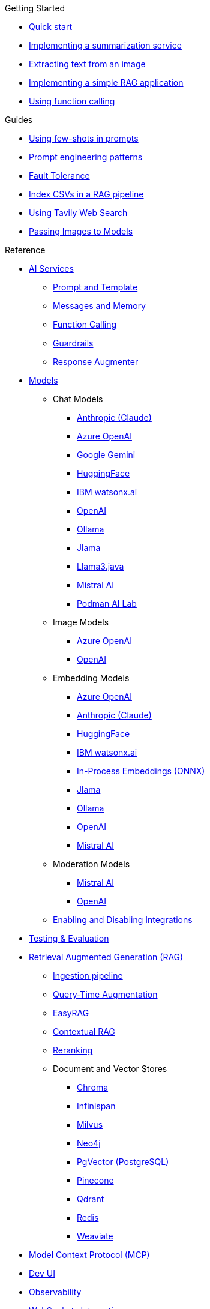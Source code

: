 
[.list-top-item]
.Getting Started

* xref:quickstart.adoc[Quick start]
* xref:quickstart-summarization.adoc[Implementing a summarization service]
* xref:quickstart-image.adoc[Extracting text from an image]
* xref:quickstart-rag.adoc[Implementing a simple RAG application]
* xref:quickstart-function-calling.adoc[Using function calling]

[.list-top-item]
.Guides

* xref:guide-few-shots.adoc[Using few-shots in prompts]
* xref:guide-prompt-engineering.adoc[Prompt engineering patterns]
// * xref:guide-ai-services-patterns.adoc[AI Services patterns]
* xref:guide-fault-tolerance.adoc[Fault Tolerance]
* xref:guide-csv.adoc[Index CSVs in a RAG pipeline]
* xref:guide-web-search.adoc[Using Tavily Web Search]
* xref:guide-passing-image.adoc[Passing Images to Models]
// * xref:guide-agentic-patterns.adoc[Implementing Agentic patterns]
// * xref:guide-structured-output.adoc[Returning structured data from a model]
// * xref:guide-streamed-responses.adoc[Using function calling]
// * xref:guide-log.adoc[Logging Model Interactions]
// * xref:guide-token.adoc[Tracking token usages]

// * xref:guide-local-models.adoc[Using local models]
// * xref:guide-in-process-models.adoc[Using in-process models]

// * xref:guide-generating-images.adoc[Generating Images from Prompts]
// Add evaluation and guardrails and testing guides
// Give knowledge to AI models

[.list-top-item]
.Reference

* xref:ai-services.adoc[AI Services]
** xref:prompt-and-template.adoc[Prompt and Template]
** xref:messages-and-memory.adoc[Messages and Memory]
** xref:function-calling.adoc[Function Calling]
** xref:guardrails.adoc[Guardrails]
** xref:response-augmenter.adoc[Response Augmenter]
* xref:models.adoc[Models]
** Chat Models
*** xref:anthropic-chat-model.adoc[Anthropic (Claude)]
*** xref:azure-openai-chat-model.adoc[Azure OpenAI]
*** xref:gemini-chat-model.adoc[Google Gemini]
*** xref:huggingface-chat-model.adoc[HuggingFace]
*** xref:watsonx-chat-model.adoc[IBM watsonx.ai]
*** xref:openai-chat-model.adoc[OpenAI]
*** xref:ollama-chat-model.adoc[Ollama]
*** xref:jlama-chat-model.adoc[Jlama]
*** xref:llama3-chat-model.adoc[Llama3.java]
*** xref:mistral-chat-model.adoc[Mistral AI]
*** xref:podman.adoc[Podman AI Lab]
** Image Models
*** xref:azure-openai-image-model.adoc[Azure OpenAI]
*** xref:openai-image-model.adoc[OpenAI]
** Embedding Models
*** xref:azure-openai-embedding-model.adoc[Azure OpenAI]
*** xref:gemini-embedding-model.adoc[Anthropic (Claude)]
*** xref:huggingface-embedding-model.adoc[HuggingFace]
*** xref:watsonx-chat-model.adoc[IBM watsonx.ai]
*** xref:in-process-embedding.adoc[In-Process Embeddings (ONNX)]
*** xref:jlama-embedding-model.adoc[Jlama]
*** xref:ollama-embedding-model.adoc[Ollama]
*** xref:openai-embedding-model.adoc[OpenAI]
*** xref:mistral-embedding-model.adoc[Mistral AI]
** Moderation Models
*** xref:mistral-moderation-model.adoc[Mistral AI]
*** xref:openai-moderation-model.adoc[OpenAI]
** xref:enable-disable-integrations.adoc[Enabling and Disabling Integrations]
* xref:testing.adoc[Testing & Evaluation]
// 	Handling Model Errors and Timeouts
// 	Prompt Injection Protection
// 	Multi-turn Conversations and Context Windows
// Chat History Management
// Model Selection Logic / Fallback Strategy

* xref:rag.adoc[Retrieval Augmented Generation (RAG)]
** xref:rag-ingestion.adoc[Ingestion pipeline]
// Evaluating RAG Quality (move from testing?)
** xref:rag-query.adoc[Query-Time Augmentation]
** xref:rag-easy-rag.adoc[EasyRAG]
** xref:rag-contextual-rag.adoc[Contextual RAG]
** xref:reranking.adoc[Reranking]
** Document and Vector Stores
*** xref:rag-chroma-store.adoc[Chroma]
*** xref:rag-infinispan-store.adoc[Infinispan]
*** xref:rag-milvus-store.adoc[Milvus]
*** xref:rag-neo4j.adoc[Neo4j]
*** xref:rag-pgvector-store.adoc[PgVector (PostgreSQL)]
*** xref:rag-pinecone-store.adoc[Pinecone]
*** xref:rag-qdrant-store.adoc[Qdrant]
*** xref:rag-redis.adoc[Redis]
*** xref:rag-weaviate.adoc[Weaviate]

* xref:mcp.adoc[Model Context Protocol (MCP)]
* xref:dev-ui.adoc[Dev UI]
* xref:observability.adoc[Observability]
* xref:websockets.adoc[WebSockets Integration]
* xref:security.adoc[Security and Privacy Recommendations]

[.list-top-item]
.Development
* https://github.com/quarkiverse/quarkus-langchain4j[Source Code^,role=github]
* https://github.com/quarkiverse/quarkus-langchain4j/issues[Issues^,role=github]
